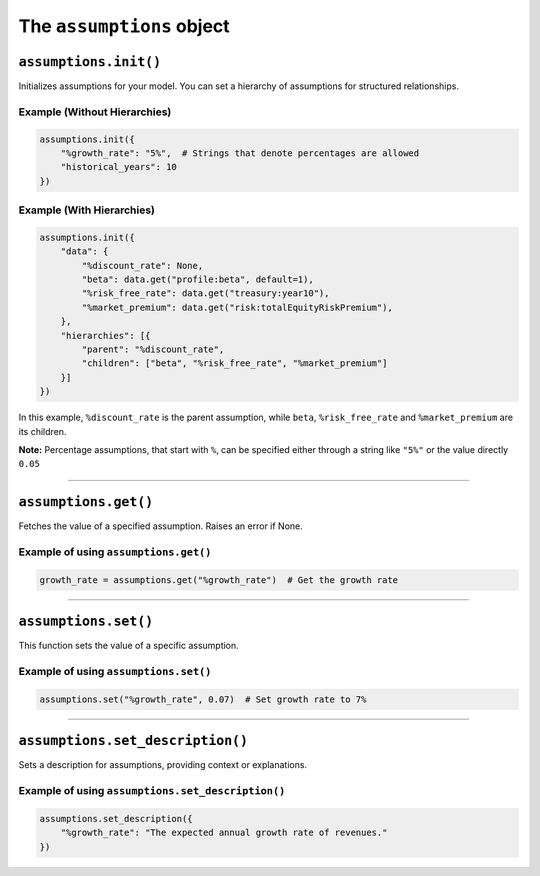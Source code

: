 The ``assumptions`` object
--------------------------

``assumptions.init()``
~~~~~~~~~~~~~~~~~~~~~~

Initializes assumptions for your model. You can set a hierarchy of
assumptions for structured relationships.

Example (Without Hierarchies)
^^^^^^^^^^^^^^^^^^^^^^^^^^^^^

.. code:: python

   assumptions.init({
       "%growth_rate": "5%",  # Strings that denote percentages are allowed
       "historical_years": 10
   })

Example (With Hierarchies)
^^^^^^^^^^^^^^^^^^^^^^^^^^

.. code:: python

   assumptions.init({
       "data": {
           "%discount_rate": None,
           "beta": data.get("profile:beta", default=1),
           "%risk_free_rate": data.get("treasury:year10"),
           "%market_premium": data.get("risk:totalEquityRiskPremium"),
       },
       "hierarchies": [{
           "parent": "%discount_rate",
           "children": ["beta", "%risk_free_rate", "%market_premium"]
       }]
   })

In this example, ``%discount_rate`` is the parent assumption, while
``beta``, ``%risk_free_rate`` and ``%market_premium`` are its children.

**Note:** Percentage assumptions, that start with ``%``, can be
specified either through a string like ``"5%"`` or the value directly
``0.05``

--------------

``assumptions.get()``
~~~~~~~~~~~~~~~~~~~~~

Fetches the value of a specified assumption. Raises an error if None.

Example of using ``assumptions.get()``
^^^^^^^^^^^^^^^^^^^^^^^^^^^^^^^^^^^^^^

.. code:: python

   growth_rate = assumptions.get("%growth_rate")  # Get the growth rate

--------------

``assumptions.set()``
~~~~~~~~~~~~~~~~~~~~~

This function sets the value of a specific assumption.

Example of using ``assumptions.set()``
^^^^^^^^^^^^^^^^^^^^^^^^^^^^^^^^^^^^^^

.. code:: python

   assumptions.set("%growth_rate", 0.07)  # Set growth rate to 7%

--------------

``assumptions.set_description()``
~~~~~~~~~~~~~~~~~~~~~~~~~~~~~~~~~

Sets a description for assumptions, providing context or explanations.

Example of using ``assumptions.set_description()``
^^^^^^^^^^^^^^^^^^^^^^^^^^^^^^^^^^^^^^^^^^^^^^^^^^

.. code:: python

   assumptions.set_description({
       "%growth_rate": "The expected annual growth rate of revenues."
   })